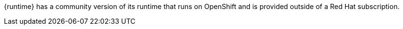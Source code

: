 {runtime} has a community version of its runtime that runs on OpenShift and is provided outside of a Red Hat subscription.